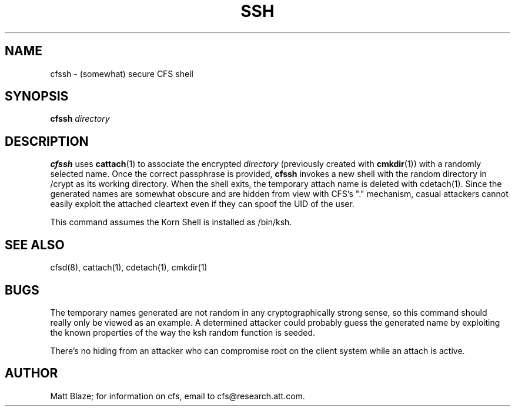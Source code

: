 .TH SSH 1 ""
.SH NAME
cfssh - (somewhat) secure CFS shell
.SH SYNOPSIS
.B cfssh
\fIdirectory\fP
.SH DESCRIPTION
\fBcfssh\fP uses \fBcattach\fP(1) to associate the encrypted
\fIdirectory\fP (previously created with \fBcmkdir\fP(1)) with a
randomly selected name.  Once the correct passphrase is provided,
\fBcfssh\fP invokes a new shell with the random directory in /crypt as its
working directory.
When the shell exits, the temporary attach name is deleted with
cdetach(1).
Since the generated names are somewhat obscure and are hidden from
view with CFS's "." mechanism, casual attackers cannot easily exploit
the attached cleartext even if they can spoof the UID of the user.
.LP
This command assumes the Korn Shell is installed as /bin/ksh.
.SH SEE ALSO
cfsd(8), cattach(1), cdetach(1), cmkdir(1)
.SH BUGS
The temporary names generated are not random in any cryptographically
strong sense, so this command should really only be viewed as an
example.  A determined attacker could probably guess the generated
name by exploiting the known properties of the way the ksh random
function is seeded.
.LP
There's no hiding from an attacker who can compromise root on the
client system while an attach is active.
.SH AUTHOR
Matt Blaze; for information on cfs, email to
cfs@research.att.com.

